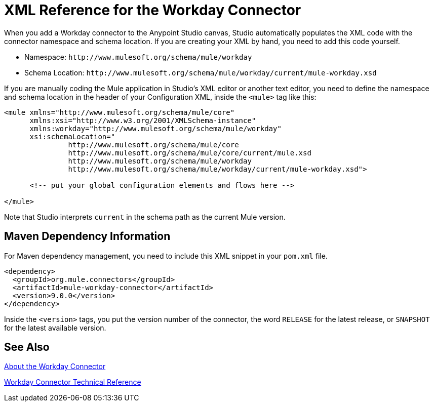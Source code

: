 = XML Reference for the Workday Connector
:keywords: anypoint studio, connector, workday, wsdl

When you add a Workday connector to the Anypoint Studio canvas, Studio automatically populates the XML code with the connector namespace and schema location. If you are creating your XML by hand, you need to add this code yourself. 

* Namespace: `+http://www.mulesoft.org/schema/mule/workday+`
* Schema Location: `+http://www.mulesoft.org/schema/mule/workday/current/mule-workday.xsd+`

If you are manually coding the Mule application in Studio's XML editor or another text editor, you need to define the namespace and schema location in the header of your Configuration XML, inside the `<mule>` tag like this:

[source, xml,linenums]
----
<mule xmlns="http://www.mulesoft.org/schema/mule/core"
      xmlns:xsi="http://www.w3.org/2001/XMLSchema-instance"
      xmlns:workday="http://www.mulesoft.org/schema/mule/workday"
      xsi:schemaLocation="
               http://www.mulesoft.org/schema/mule/core
               http://www.mulesoft.org/schema/mule/core/current/mule.xsd
               http://www.mulesoft.org/schema/mule/workday
               http://www.mulesoft.org/schema/mule/workday/current/mule-workday.xsd">

      <!-- put your global configuration elements and flows here -->

</mule>
----

Note that Studio interprets `current` in the schema path as the current Mule version.

== Maven Dependency Information

For Maven dependency management, you need to include this XML snippet in your `pom.xml` file.

[source,xml,linenums]
----
<dependency>
  <groupId>org.mule.connectors</groupId>
  <artifactId>mule-workday-connector</artifactId>
  <version>9.0.0</version>
</dependency>
----

Inside the `<version>` tags, you put the version number of the connector, the word `RELEASE` for the latest release, or `SNAPSHOT` for the latest available version.

== See Also

link:/connectors/workday-about[About the Workday Connector]

link:/connectors/workday-reference[Workday Connector Technical Reference]
